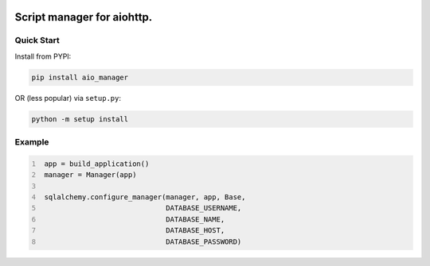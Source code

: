 .. image:: https://img.shields.io/pypi/v/aio_manager.svg
   :target: https://pypi.org/project/aio_manager

.. image:: https://img.shields.io/travis/rrader/aio_manager/master.svg
   :target: http://travis-ci.org/rrader/aio_manager

.. image:: https://img.shields.io/pypi/pyversions/aio_manager.svg

.. image:: https://img.shields.io/pypi/dm/aio_manager.svg


Script manager for aiohttp.
========

Quick Start
------------------

Install from PYPI:

.. code:: shell

    pip install aio_manager

OR (less popular) via ``setup.py``:

.. code:: shell

    python -m setup install

Example
------------------

.. code:: yaml
   :number-lines:

    app = build_application()
    manager = Manager(app)

    sqlalchemy.configure_manager(manager, app, Base,
                                 DATABASE_USERNAME,
                                 DATABASE_NAME,
                                 DATABASE_HOST,
                                 DATABASE_PASSWORD)
